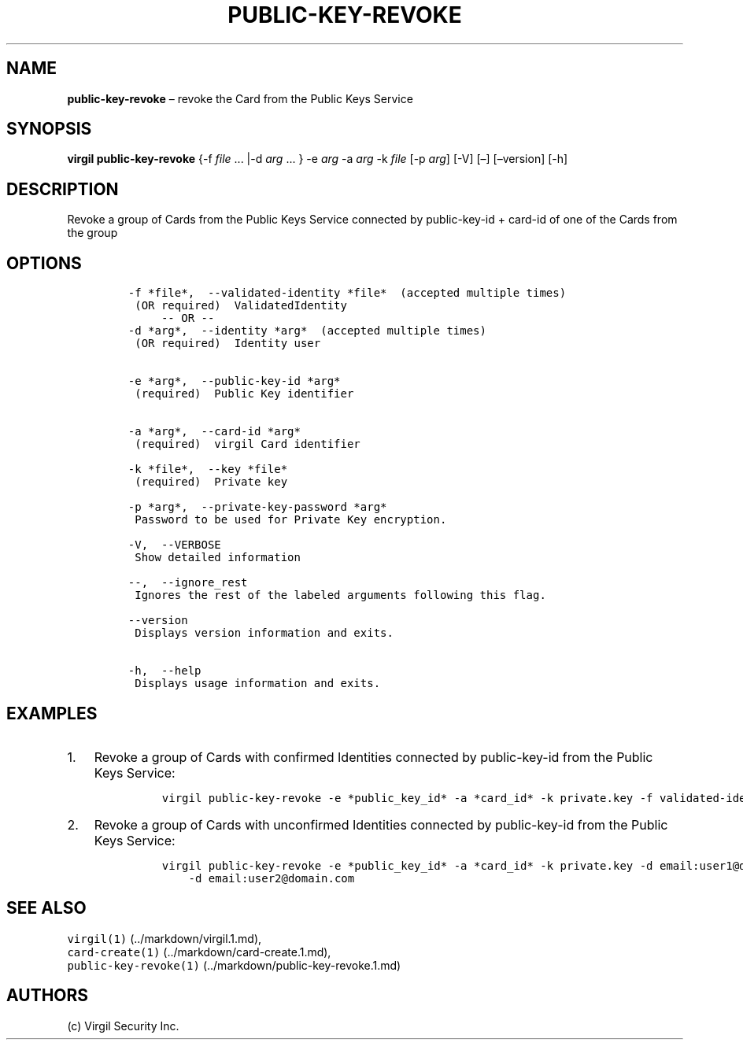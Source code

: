 .\" Automatically generated by Pandoc 1.16.0.2
.\"
.TH "PUBLIC\-KEY\-REVOKE" "1" "February 29, 2016" "Virgil Security CLI (2.0.0)" "Virgil"
.hy
.SH NAME
.PP
\f[B]public\-key\-revoke\f[] \[en] revoke the Card from the Public Keys
Service
.SH SYNOPSIS
.PP
\f[B]virgil public\-key\-revoke\f[] {\-f \f[I]file\f[] \&... |\-d
\f[I]arg\f[] \&... } \-e \f[I]arg\f[] \-a \f[I]arg\f[] \-k \f[I]file\f[]
[\-p \f[I]arg\f[]] [\-V] [\[en]] [\[en]version] [\-h]
.SH DESCRIPTION
.PP
Revoke a group of Cards from the Public Keys Service connected by
public\-key\-id + card\-id of one of the Cards from the group
.SH OPTIONS
.IP
.nf
\f[C]
\-f\ *file*,\ \ \-\-validated\-identity\ *file*\ \ (accepted\ multiple\ times)
\ (OR\ required)\ \ ValidatedIdentity
\ \ \ \ \ \-\-\ OR\ \-\-
\-d\ *arg*,\ \ \-\-identity\ *arg*\ \ (accepted\ multiple\ times)
\ (OR\ required)\ \ Identity\ user


\-e\ *arg*,\ \ \-\-public\-key\-id\ *arg*
\ (required)\ \ Public\ Key\ identifier


\-a\ *arg*,\ \ \-\-card\-id\ *arg*
\ (required)\ \ virgil\ Card\ identifier

\-k\ *file*,\ \ \-\-key\ *file*
\ (required)\ \ Private\ key

\-p\ *arg*,\ \ \-\-private\-key\-password\ *arg*
\ Password\ to\ be\ used\ for\ Private\ Key\ encryption.

\-V,\ \ \-\-VERBOSE
\ Show\ detailed\ information

\-\-,\ \ \-\-ignore_rest
\ Ignores\ the\ rest\ of\ the\ labeled\ arguments\ following\ this\ flag.

\-\-version
\ Displays\ version\ information\ and\ exits.

\-h,\ \ \-\-help
\ Displays\ usage\ information\ and\ exits.
\f[]
.fi
.SH EXAMPLES
.IP "1." 3
Revoke a group of Cards with confirmed Identities connected by
public\-key\-id from the Public Keys Service:
.RS 4
.IP
.nf
\f[C]
virgil\ public\-key\-revoke\ \-e\ *public_key_id*\ \-a\ *card_id*\ \-k\ private.key\ \-f\ validated\-identity.txt
\f[]
.fi
.RE
.IP "2." 3
Revoke a group of Cards with unconfirmed Identities connected by
public\-key\-id from the Public Keys Service:
.RS 4
.IP
.nf
\f[C]
virgil\ public\-key\-revoke\ \-e\ *public_key_id*\ \-a\ *card_id*\ \-k\ private.key\ \-d\ email:user1\@domain.com
\ \ \ \ \-d\ email:user2\@domain.com
\f[]
.fi
.RE
.SH SEE ALSO
.PP
\f[C]virgil(1)\f[] (../markdown/virgil.1.md),
.PD 0
.P
.PD
\f[C]card\-create(1)\f[] (../markdown/card-create.1.md),
.PD 0
.P
.PD
\f[C]public\-key\-revoke(1)\f[] (../markdown/public-key-revoke.1.md)
.SH AUTHORS
(c) Virgil Security Inc.
